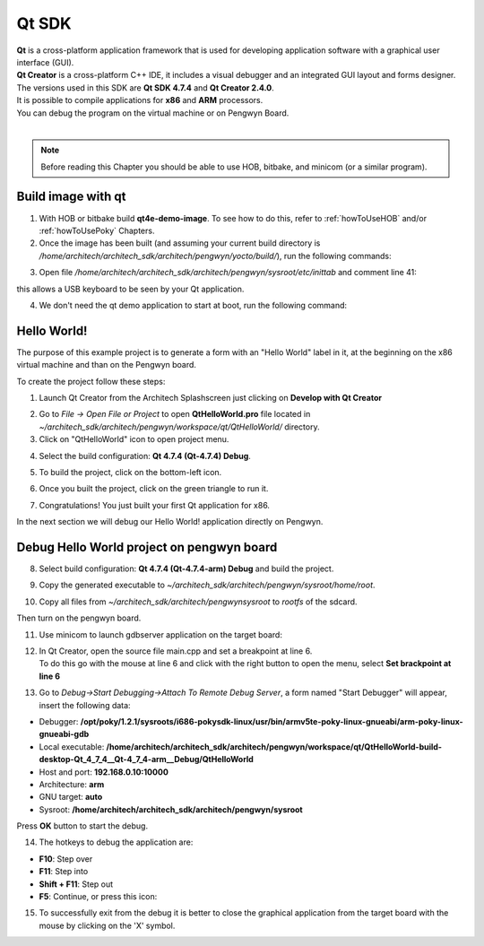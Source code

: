 Qt SDK
======

.. image:: _static/qt-0.png
 :align: left

| **Qt** is a cross-platform application framework that is used for developing application software with a graphical user interface (GUI). 
| **Qt Creator** is a cross-platform C++ IDE, it includes a visual debugger and an integrated GUI layout and forms designer. 
| The versions used in this SDK are **Qt SDK 4.7.4** and **Qt Creator 2.4.0**.
| It is possible to compile applications for **x86** and **ARM** processors. 
| You can debug the program on the virtual machine or on Pengwyn Board.
|

.. note::

 Before reading this Chapter you should be able to use HOB, bitbake, and minicom (or a similar program).

Build image with qt
-------------------

1. With HOB or bitbake build **qt4e-demo-image**. To see how to do this, refer to :ref:`howToUseHOB` and/or :ref:`howToUsePoky` Chapters.

2. Once the image has been built (and assuming your current build directory is */home/architech/architech_sdk/architech/pengwyn/yocto/build/*), run the following commands:

.. raw:: html

 <div>
 <div><b class="admonition-host">&nbsp;&nbsp;Host&nbsp;&nbsp;</b>&nbsp;&nbsp;<a style="float: right;" href="javascript:select_text( 'qt_rst-host-71' );">select</a></div>
 <pre class="line-numbers pre-replacer" data-start="1"><code id="qt_rst-host-71" class="language-markup">cd /home/architech/architech_sdk/architech/pengwyn/sysroot/
 sudo rm -rf *
 cp /home/architech/architech_sdk/architech/pengwyn/yocto/build/tmp/deploy/images/qt4e-demo-image-pengwyn.tar.gz .
 sudo tar -xzf qt4e-demo-image-pengwyn.tar.gz</code></pre>
 <script src="_static/prism.js"></script>
 <script src="_static/select_text.js"></script>
 </div>

3. Open file */home/architech/architech_sdk/architech/pengwyn/sysroot/etc/inittab* and comment line 41:

.. raw:: html

 <div>
 <div><b class="admonition-host">&nbsp;&nbsp;Host&nbsp;&nbsp;</b>&nbsp;&nbsp;<a style="float: right;" href="javascript:select_text( 'qt_rst-host-72' );">select</a></div>
 <pre class="line-numbers pre-replacer" data-start="1"><code id="qt_rst-host-72" class="language-markup"># 1:2345:respawn:/sbin/getty 38400 tty1</code></pre>
 <script src="_static/prism.js"></script>
 <script src="_static/select_text.js"></script>
 </div>

this allows a USB keyboard to be seen by your Qt application. 

4. We don't need the qt demo application to start at boot, run the following command:

.. raw:: html

 <div>
 <div><b class="admonition-host">&nbsp;&nbsp;Host&nbsp;&nbsp;</b>&nbsp;&nbsp;<a style="float: right;" href="javascript:select_text( 'qt_rst-host-73' );">select</a></div>
 <pre class="line-numbers pre-replacer" data-start="1"><code id="qt_rst-host-73" class="language-markup">sudo rm /home/architech/architech_sdk/architech/pengwyn/sysroot/etc/init.d/qt4demo</code></pre>
 <script src="_static/prism.js"></script>
 <script src="_static/select_text.js"></script>
 </div>


Hello World!
------------

The purpose of this example project is to generate a form with an "Hello World" label in it, at the beginning on the x86 virtual machine and than on the Pengwyn board.

To create the project follow these steps:

1. Launch Qt Creator from the Architech Splashscreen just clicking on **Develop with Qt Creator**

.. image:: _static/qtCreatorStart.jpg

2. Go to *File -> Open File or Project* to open **QtHelloWorld.pro** file located in *~/architech_sdk/architech/pengwyn/workspace/qt/QtHelloWorld/* directory.

3. Click on "QtHelloWorld" icon to open project menu.

.. image:: _static/qt-1.png

4. Select the build configuration: **Qt 4.7.4 (Qt-4.7.4) Debug**.

.. image:: _static/qt-2.png

5. To build the project, click on the bottom-left icon.

.. image:: _static/qt-3.png

6. Once you built the project, click on the green triangle to run it.

.. image:: _static/qt-4.png

7. Congratulations! You just built your first Qt application for x86.

.. image:: _static/qt-5.png

In the next section we will debug our Hello World! application directly on Pengwyn.

Debug Hello World project on pengwyn board
------------------------------------------

8. Select build configuration: **Qt 4.7.4 (Qt-4.7.4-arm) Debug** and build the project.

.. image:: _static/qt-10.png

9. Copy the generated executable to *~/architech_sdk/architech/pengwyn/sysroot/home/root*.

.. raw:: html

 <div>
 <div><b class="admonition-host">&nbsp;&nbsp;Host&nbsp;&nbsp;</b>&nbsp;&nbsp;<a style="float: right;" href="javascript:select_text( 'qt_rst-host-74' );">select</a></div>
 <pre class="line-numbers pre-replacer" data-start="1"><code id="qt_rst-host-74" class="language-markup">sudo cp ~/architech_sdk/architech/pengwyn/workspace/qt/QtHelloWorld-build-desktop-Qt_4_7_4__Qt-4_7_4-arm__Debug/QtHelloWorld ~/architech_sdk/architech/pengwyn/sysroot/home/root</code></pre>
 <script src="_static/prism.js"></script>
 <script src="_static/select_text.js"></script>
 </div>

10. Copy all files from *~/architech_sdk/architech/pengwynsysroot* to *rootfs* of the sdcard.

.. raw:: html

 <div>
 <div><b class="admonition-host">&nbsp;&nbsp;Host&nbsp;&nbsp;</b>&nbsp;&nbsp;<a style="float: right;" href="javascript:select_text( 'qt_rst-host-75' );">select</a></div>
 <pre class="line-numbers pre-replacer" data-start="1"><code id="qt_rst-host-75" class="language-markup">sudo cp -r * /media/path/to/rootfs</code></pre>
 <script src="_static/prism.js"></script>
 <script src="_static/select_text.js"></script>
 </div>

Then turn on the pengwyn board.

11. Use minicom to launch gdbserver application on the target board:

.. raw:: html

 <div>
 <div><b class="admonition-board">&nbsp;&nbsp;Board&nbsp;&nbsp;</b>&nbsp;&nbsp;<a style="float: right;" href="javascript:select_text( 'qt_rst-board-161' );">select</a></div>
 <pre class="line-numbers pre-replacer" data-start="1"><code id="qt_rst-board-161" class="language-markup">gdbserver :10000 QtHelloWorld -qws</code></pre>
 <script src="_static/prism.js"></script>
 <script src="_static/select_text.js"></script>
 </div>

12. | In Qt Creator, open the source file main.cpp and set a breakpoint at line 6. 
    | To do this go with the mouse at line 6 and click with the right button to open the menu, select **Set brackpoint at line 6**

.. image:: _static/qt-6.png

13. Go to *Debug→Start Debugging→Attach To Remote Debug Server*, a form named "Start Debugger" will appear, insert the following data:

.. image:: _static/qt-7.jpg

- Debugger: **/opt/poky/1.2.1/sysroots/i686-pokysdk-linux/usr/bin/armv5te-poky-linux-gnueabi/arm-poky-linux-gnueabi-gdb**

- Local executable: **/home/architech/architech_sdk/architech/pengwyn/workspace/qt/QtHelloWorld-build-desktop-Qt_4_7_4__Qt-4_7_4-arm__Debug/QtHelloWorld**

- Host and port: **192.168.0.10:10000**

- Architecture: **arm**

- GNU target: **auto**

- Sysroot: **/home/architech/architech_sdk/architech/pengwyn/sysroot**

Press **OK** button to start the debug.

.. image:: _static/qt-8.png

14. The hotkeys to debug the application are:

- **F10**: Step over

- **F11**: Step into

- **Shift + F11**: Step out

- **F5**: Continue, or press this icon:

.. image:: _static/qt-9.png

15. To successfully exit from the debug it is better to close the graphical application from the target board with the mouse by clicking on the 'X' symbol. 